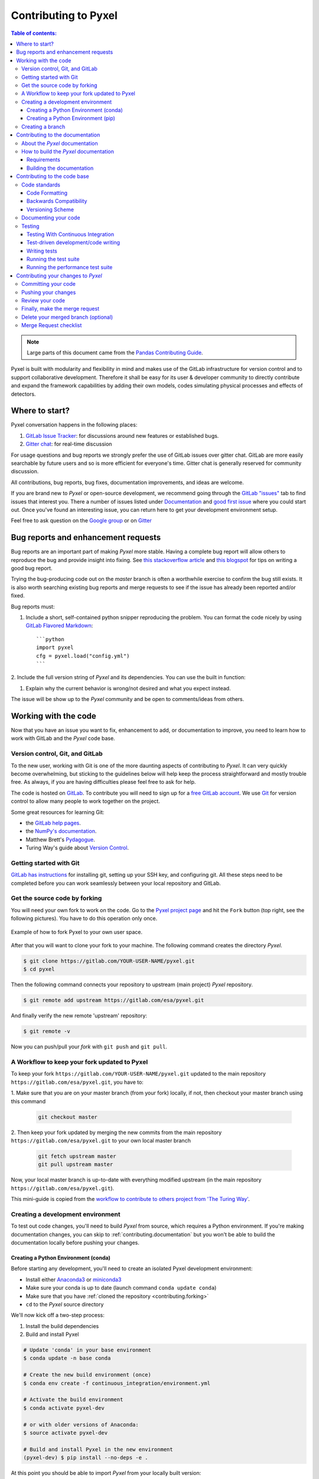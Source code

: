 .. _contributing:

=====================
Contributing to Pyxel
=====================

.. contents:: Table of contents:
   :local:

.. note::

  Large parts of this document came from the `Pandas Contributing
  Guide <http://pandas.pydata.org/pandas-docs/stable/contributing.html>`_.


Pyxel is built with modularity and flexibility in mind and makes use of
the GitLab infrastructure for version control and to support collaborative
development. Therefore it shall be easy for its user & developer
community to directly contribute and expand the framework capabilities by
adding their own models, codes simulating physical processes and effects of
detectors.

Where to start?
===============

Pyxel conversation happens in the following places:

#. `GitLab Issue Tracker <https://gitlab.com/esa/pyxel/issues>`_: for discussions around
   new features or established bugs.
#. `Gitter chat <https://gitter.im/pyxel-framework/community>`_: for real-time discussion

For usage questions and bug reports we strongly prefer the use of GitLab issues
over gitter chat. GitLab are more easily searchable by future users and so is
more efficient for everyone's time.
Gitter chat is generally reserved for community discussion.

All contributions, bug reports, bug fixes, documentation improvements,
and ideas are welcome.

If you are brand new to *Pyxel* or open-source development, we recommend going through
the `GitLab "issues" <https://gitlab.com/esa/pyxel/issues>`_ tab to find issues
that interest you.
There a number of issues listed under `Documentation <https://gitlab.com/esa/pyxel/issues?label_name%5B%5D=documentation>`_
and `good first issue <https://gitlab.com/esa/pyxel/issues?label_name%5B%5D=good+first+issue>`_
where you could start out.
Once you've found an interesting issue, you can return here to get your
development environment setup.

Feel free to ask question on the `Google group <https://groups.google.com/forum/#!forum/pyxel-detector-framework>`_
or on `Gitter <https://gitter.im/pyxel-framework/community>`_

.. _contributing.bug_reports:


Bug reports and enhancement requests
====================================

Bug reports are an important part of making *Pyxel* more stable.
Having a complete bug report will allow others to reproduce the bug and provide
insight into fixing.
See `this stackoverflow article <https://stackoverflow.com/help/mcve>`_
and `this blogspot <http://matthewrocklin.com/blog/work/2018/02/28/minimal-bug-reports>`_
for tips on writing a good bug report.

Trying the bug-producing code out on the *master* branch is often a worthwhile
exercise to confirm the bug still exists. It is also worth searching existing
bug reports and merge requests to see if the issue has already been reported
and/or fixed.

Bug reports must:

1. Include a short, self-contained python snipper reproducing the problem.
   You can format the code nicely by using `GitLab Flavored Markdown
   <https://docs.gitlab.com/ee/user/markdown.html#gitlab-flavored-markdown-gfm>`_::

      ```python
      import pyxel
      cfg = pyxel.load("config.yml")
      ```

2. Include the full version string of *Pyxel* and its dependencies. You can
use the built in function:

.. ipython::
    :okwarning:

    In [1]: import pyxel

    In [2]: pyxel.show_versions()

#. Explain why the current behavior is wrong/not desired and what you expect
   instead.

The issue will be show up to the *Pyxel* community and be open to
comments/ideas from others.

.. _contributing.gitlab:


Working with the code
=====================

Now that you have an issue you want to fix, enhancement to add, or
documentation to improve, you need to learn how to work with GitLab and
the *Pyxel* code base.

.. _contributing.version_control:

Version control, Git, and GitLab
--------------------------------

To the new user, working with Git is one of the more daunting aspects of
contributing to *Pyxel*.  It can very quickly become overwhelming, but sticking
to the guidelines below will help keep the process straightforward and mostly
trouble free.  As always, if you are having difficulties please feel free
to ask for help.

The code is hosted on `GitLab <https://gitlab.com/esa/pyxel>`_. To
contribute you will need to sign up for a `free GitLab account
<https://gitlab.com/users/sign_in#register-pane>`_. We use `Git <http://git-scm.com/>`_ for
version control to allow many people to work together on the project.

Some great resources for learning Git:

* the `GitLab help pages <https://docs.gitlab.com>`_.
* the `NumPy's documentation <http://docs.scipy.org/doc/numpy/dev/index.html>`_.
* Matthew Brett's `Pydagogue <http://matthew-brett.github.com/pydagogue/>`_.
* Turing Way's guide about `Version Control <https://the-turing-way.netlify.app/reproducible-research/vcs.html>`_.


Getting started with Git
------------------------

`GitLab has instructions <https://docs.gitlab.com/ee/gitlab-basics/start-using-git.html>`_
for installing git, setting up your SSH key, and configuring git.
All these steps need to be completed before you can work seamlessly between
your local repository and GitLab.

.. _contributing.forking:

Get the source code by forking
------------------------------

You will need your own fork to work on the code.
Go to the `Pyxel project page <https://gitlab.com/esa/pyxel>`_ and
hit the ``Fork`` button (top right, see the following pictures). You have to do this operation only once.

.. figure:: _static/fork_1.png
    :scale: 40%
    :alt: detector
    :align: center

.. figure:: _static/fork_2.png
    :scale: 40%
    :alt: detector
    :align: center

    Example of how to fork Pyxel to your own user space.

After that you will want to clone your fork to your machine.
The following command creates the directory `Pyxel`.

.. code-block:: fish

    $ git clone https://gitlab.com/YOUR-USER-NAME/pyxel.git
    $ cd pyxel

Then the following command connects your repository to upstream (main project)
*Pyxel* repository.

.. code-block:: fish

    $ git remote add upstream https://gitlab.com/esa/pyxel.git

And finally verify the new remote 'upstream' repository:

.. code-block:: fish

    $ git remote -v


Now you can push/pull your *fork* with ``git push`` and ``git pull``.

A Workflow to keep your fork updated to Pyxel
---------------------------------------------

To keep your fork ``https://gitlab.com/YOUR-USER-NAME/pyxel.git`` updated to
the main repository ``https://gitlab.com/esa/pyxel.git``, you have to:

1. Make sure that you are on your master branch (from your fork) locally, if not, then
checkout your master branch using this command

    .. code-block:: fish

        git checkout master

2. Then keep your fork updated by merging the new commits from the main repository ``https://gitlab.com/esa/pyxel.git``
to your own local master branch

    .. code-block:: fish

        git fetch upstream master
        git pull upstream master

Now, your local master branch is up-to-date with everything modified upstream (in the
main repository ``https://gitlab.com/esa/pyxel.git``).

This mini-guide is copied from the `workflow to contribute to others project from 'The Turing Way' <https://the-turing-way.netlify.app/reproducible-research/vcs/vcs-github.html?highlight=fork#a-workflow-to-contribute-to-others-github-projects-via-git>`_.


.. _contributing.dev_env:

Creating a development environment
----------------------------------

To test out code changes, you'll need to build *Pyxel* from source, which
requires a Python environment. If you're making documentation changes, you can
skip to :ref:`contributing.documentation` but you won't be able to build the
documentation locally before pushing your changes.

.. _contributing.dev_python:


Creating a Python Environment (conda)
~~~~~~~~~~~~~~~~~~~~~~~~~~~~~~~~~~~~~

Before starting any development, you'll need to create an isolated Pyxel
development environment:

- Install either `Anaconda3 <https://www.anaconda.com/download/>`_ or `miniconda3
  <https://conda.io/miniconda.html>`_
- Make sure your conda is up to date (launch command ``conda update conda``)
- Make sure that you have :ref:`cloned the repository <contributing.forking>`
- ``cd`` to the *Pyxel* source directory

We'll now kick off a two-step process:

1. Install the build dependencies
2. Build and install Pyxel

.. code-block:: fish

   # Update 'conda' in your base environment
   $ conda update -n base conda

   # Create the new build environment (once)
   $ conda env create -f continuous_integration/environment.yml

   # Activate the build environment
   $ conda activate pyxel-dev

   # or with older versions of Anaconda:
   $ source activate pyxel-dev

   # Build and install Pyxel in the new environment
   (pyxel-dev) $ pip install --no-deps -e .

At this point you should be able to import *Pyxel* from your
locally built version:

.. code-block:: fish

   # Start an interpreter
   $ python
   >>> import pyxel
   >>> pyxel.__version__
   '0.5+0.gcae5a0b'

This will create the new environment, and not touch any of your existing
environments, nor any existing Python installation.

To view your environments:

.. code-block:: fish

      $ conda info -e

To return to your root environment:

.. code-block:: fish

      $ conda deactivate

See the full conda docs `here <http://conda.pydata.org/docs>`__.


Creating a Python Environment (pip)
~~~~~~~~~~~~~~~~~~~~~~~~~~~~~~~~~~~

If you aren't using conda for your development environment, follow
these instructions:

- You'll need to have at least python3.8 installed on your system.
- Make sure that you have :ref:`cloned the repository <contributing.forking>`
- ``cd`` to the *Pyxel* source directory


.. code-block:: fish

    # Create a virtual environment
    # Use an ENV_DIR of your choice. We'll use ~/virtualenvs/pyxel-dev
    # Any parent directories should already exist
    $ python3 -m venv ~/virtualenvs/pyxel-dev

    # Activate the virtualenv
    $ . ~/virtualenvs/pyxel-dev/bin/activate

    # Install the build dependencies
    $ python -m pip install -r requirements-dev.txt

    # Build and install Pyxel
    $ python -m pip install -e .

At this point you should be able to import *Pyxel* from your locally
built version:

.. code-block:: fish

   # Start an interpreter
   $ python
   >>> import pyxel
   >>> pyxel.__version__
   '0.5+0.gcae5a0b'


Creating a branch
-----------------

You want your master branch to reflect only production-ready code, so create a
feature branch for making your changes. For example:

.. code-block:: fish

    $ git branch shiny-new-feature
    $ git checkout shiny-new-feature

The above can be simplified to:

.. code-block:: fish

    $ git checkout -b shiny-new-feature

This changes your working directory to the shiny-new-feature branch.  Keep any
changes in this branch specific to one bug or feature so it is clear
what the branch brings to *Pyxel*. You can have many "shiny-new-features"
and switch in between them using the ``git checkout`` command.

To update this branch, you need to retrieve the changes from the master branch:

.. code-block:: fish

    $ git fetch upstream
    $ git rebase upstream/master

This will replay your commits on top of the latest *Pyxel* git master.  If this
leads to merge conflicts, you must resolve these before submitting your merge
request.  If you have uncommitted changes, you will need to ``git stash`` them
prior to updating.  This will effectively store your changes and they can be
reapplied after updating.

.. _contributing.documentation:


Contributing to the documentation
=================================

If you're not the developer type, contributing to the documentation is still of
huge value. You don't even have to be an expert on *Pyxel* to do so! In fact,
there are sections of the docs that are worse off after being written by
experts. If something in the docs doesn't make sense to you, updating the
relevant section after you figure it out is a great way to ensure it will help
the next person.

.. contents:: Documentation:
   :local:


About the *Pyxel* documentation
-------------------------------

The documentation is written in **reStructuredText**, which is almost like
writing in plain English, and built using `Sphinx <http://sphinx.pocoo.org/>`__.
The Sphinx Documentation has an excellent `introduction to reST
<http://sphinx.pocoo.org/rest.html>`__. Review the Sphinx docs to perform more
complex changes to the documentation as well.

Some other important things to know about the docs:

- The *Pyxel* documentation consists of two parts: the docstrings in the code
  itself and the docs in this folder ``pyxel/docs/``.

  The docstrings are meant to provide a clear explanation of the usage of the
  individual functions, while the documentation in this folder consists of
  tutorial-like overviews per topic together with some other information
  (what's new, installation, etc).

- The docstrings follow the **Numpy Docstring Standard**, which is used widely
  in the Scientific Python community. This standard specifies the format of
  the different sections of the docstring. See `this document
  <https://github.com/numpy/numpy/blob/master/doc/HOWTO_DOCUMENT.rst.txt>`_
  for a detailed explanation, or look at some of the existing functions to
  extend it in a similar manner.

- The tutorials make heavy use of the `ipython directive
  <http://matplotlib.org/sampledoc/ipython_directive.html>`_ sphinx extension.
  This directive lets you put code in the documentation which will be run
  during the doc build. For example::

      .. ipython:: python

          x = 2
          x**3

  will be rendered as::

      In [1]: x = 2

      In [2]: x**3
      Out[2]: 8

  Almost all code examples in the docs are run (and the output saved) during the
  doc build. This approach means that code examples will always be up to date,
  but it does make the doc building a bit more complex.

- Our API documentation for models in ``docs/models.rst`` houses the
  auto-generated documentation from the docstrings. For classes, there are
  a few subtleties around controlling which methods and attributes have
  pages auto-generated.


How to build the *Pyxel* documentation
--------------------------------------

Requirements
~~~~~~~~~~~~
Make sure to follow the instructions on :ref:`creating a development
environment above <contributing.dev_env>`, but to build the docs you need
to use the environment file ``continuous_integration/environment.yml``.

.. code-block:: fish

    # Create and activate the docs environment
    $ conda env create -f continuous_integration/environment.yml
    $ conda activate pyxel-dev

    # or with older versions of Anaconda:
    $ source activate pyxel-dev

    # Build and install pyxel
    $ pip install --no-deps -e .


Building the documentation
~~~~~~~~~~~~~~~~~~~~~~~~~~

Navigate to your local ``pyxel/docs/`` directory in the console and run:

.. code-block:: fish

    $ tox -e docs

Then you can find the HTML output in the folder ``pyxels/docs/html/``.

The first time you build the docs, it will take quite a while because it has
to run all the code examples and build all the generated docstring pages.
In subsequent evocations, sphinx will try to only build the pages that
have been modified.

If you want to do a full clean build, do:

.. code-block:: fish

    $ tox -e docs --recreate

To view the documentation locally, you can also run:

.. code-block:: fish

    $ tox -e serve-docs



.. _contributing.code:

Contributing to the code base
=============================

.. contents:: Code Base:
   :local:

Code standards
--------------

Writing good code is not just about what you write. It is also about *how* you
write it. During :ref:`Continuous Integration <contributing.ci>` testing,
several tools will be run to check your code for stylistic errors.
Generating any warnings will cause the test to fail.
Thus, good style is a requirement for submitting code to *Pyxel*.

In addition, because a lot of people use our library, it is important that we
do not make sudden changes to the code that could have the potential to break
a lot of user code as a result, that is, we need it to be as
*backwards compatible* as possible to avoid mass breakages.


.. _contributing.code_formatting:

Code Formatting
~~~~~~~~~~~~~~~

Pyxel uses `Flake8 <http://flake8.pycqa.org/en/latest/>`_ to ensure a consistent code
format throughout the project. ``flake8`` can be installed with
``pip``:

.. code-block:: fish

   $ pip install flake8 black isort mypy blackdoc

and then run from the root of the Pyxel repository:

.. code-block:: fish

   $ isort .
   $ black .
   $ blackdoc .
   $ flake8
   $ mypy .


or:

.. code-block:: fish

    $ tox -e flake8

Other recommended but optional tools for checking code quality (not currently
enforced in CI):

- `mypy <http://mypy-lang.org/>`_ performs static type checking, which can
  make it easier to catch bugs. Please run ``mypy pyxel``  or ``tox -e mypy``
  if you annotate any code with `type hints <https://docs.python.org/3/library/typing.html>`_.
- `isort <https://github.com/timothycrosley/isort>`_ will highlight
  incorrectly sorted imports. ``isort -y`` will automatically fix them. See
  also `flake8-isort <https://github.com/gforcada/flake8-isort>`_.

Backwards Compatibility
~~~~~~~~~~~~~~~~~~~~~~~
Please try to maintain backward compatibility. *Pyxel* has growing number of
users with lots of existing code, so don't break it if at all possible.
If you think breakage is required, clearly state why as part of the merge
request. Also, be careful when changing method signatures and add deprecation
warnings where needed.

Versioning Scheme
~~~~~~~~~~~~~~~~~~~~~~~
Pyxel switch to a new versioning scheme. Pyxel version numbers will be of form x.y.z.

Rules:

- The major release number (x) is incremented if a feature release includes a significant
backward incompatible change that affects a significant fraction of users.
- The minor release number (y) is incremented on each feature release.
Minor releases include updated stdlib stubs from typeshed.
- The point release number (z) is incremented when there are fixes only.

Pyxel doesn't use SemVer anymore, since most minor releases have at least minor backward incompatible changes.

Any significant backward incompatible change must be announced in the
`changelog <https://esa.gitlab.io/pyxel/doc/stable/references/changelog.html>`_ for the previous feature release,
before making the change.

.. _contributing.documenting_your_code:
Documenting your code
---------------------

Changes should be reflected in the release notes located in ``CHANGELOG.rst``.
This file contains an ongoing change log for each release.  Add an entry to
this file to document your fix, enhancement or (unavoidable) breaking change.
Make sure to include the GitLab issue number when adding your entry (using
``#1234``, where ``1234`` is the issue/merge request number).

If your code is an enhancement, it is most likely necessary to add usage
examples to the existing documentation.  This can be done following the section
regarding documentation :ref:`above <contributing.documentation>`.


Testing
-----------------------------------

Testing With Continuous Integration
~~~~~~~~~~~~~~~~~~~~~~~
.. _contributing.ci:
Continuous Integration (CI) automatically integrate code changes from multiple stakeholders
in a single software project. It allows developers to to frequently contribute code changes
to a central repository where builds and tests are then executed.
Automated tools are used to verify the correctness of new code before the integration.
The version control system in Git is also supported by other checks such as automated code
Quality tests, syntax style checking tools and more
(see `GitLab <https://about.gitlab.com/features/continuous-integration/>`_).
For example, the CI tool `tox <https://tox.wiki/en/latest/>`_ aims to automate and
standardize testing in Python. tox is a generic virtual environment management and
test command line tool you can use for checking your package builds and installs correctly
under different environments (such as different Python implementations, versions or
installation dependencies), running your tests in each of the environments with the
test tool of choice, acting as a frontend to continuous integration servers
and merging CI and shell-based testing.


.. _contributing.test-driven-development-code-writing:

Test-driven development/code writing
~~~~~~~~~~~~~~~~~~~~~~~

*Pytest* is serious about testing and strongly encourages contributors to embrace
`test-driven development (TDD) <http://en.wikipedia.org/wiki/Test-driven_development>`_.
This development process "relies on the repetition of a very short development
cycle: first the developer writes an (initially failing) automated test case
that defines a desired improvement or new function, then produces the minimum
amount of code to pass that test." So, before actually writing any code, you
should write your tests.  Often the test can be taken from the original GitLab
issue. However, it is always worth considering additional use cases and writing
corresponding tests.

Adding tests is one of the most common requests after code is pushed
to *Pytest*. Therefore, it is worth getting in the habit of writing tests
ahead of time so this is never an issue.

Like many packages, *Pytest* uses `pytest <http://doc.pytest.org/en/latest/>`_
and the convenient extensions in `numpy.testing <http://docs.scipy.org/doc/numpy/reference/routines.testing.html>`_.


Writing tests
~~~~~~~~~~~~~

All tests should go into the ``tests`` directory of the specific package.
This folder contains many current examples of tests, and we suggest looking to
these for inspiration.

Running the test suite
~~~~~~~~~~~~~~~~~~~~~~~

The tests can then be run directly inside your Git clone (without having
to install *Pyxel*) by typing:

.. code-block:: fish

    $ pytest

The tests suite is exhaustive and takes a few minutes.  Often it is
worth running only a subset of tests first around your changes before
running the entire suite.

The easiest way to do this is with:

.. code-block:: fish

    $ pytest tests/path/to/test.py -k regex_matching_test_name

Or with one of the following constructs:

.. code-block:: fish

    $ pytest tests/[test-module].py
    $ pytest tests/[test-module].py::[TestClass]
    $ pytest tests/[test-module].py::[TestClass]::[test_method]

Using `pytest-xdist <https://pypi.python.org/pypi/pytest-xdist>`_, one can
speed up local testing on multicore machines. To use this feature, you will
need to install `pytest-xdist` via:

.. code-block:: fish

    $ pip install pytest-xdist


Then, run pytest with the optional -n argument:

.. code-block:: fish

    $ pytest -n 4

This can significantly reduce the time it takes to locally run tests before
submitting a pull request.

For more, see the `pytest <http://doc.pytest.org/en/latest/>`_ documentation.


Running the performance test suite
~~~~~~~~~~~~~~~~~~~~~~~
To run performance test(s)/benchmark(s), check the
`repository "Pyxel benchmarks" <https://gitlab.com/esa/pyxel-benchmarks>`_.
To visualize the performance test(s)/benchmark(s), see
`benchmarks <https://esa.gitlab.io/pyxel/benchmarks/>`_.

Contributing your changes to *Pyxel*
====================================

Committing your code
--------------------

Keep style fixes to a separate commit to make your pull request more readable.

Once you've made changes, you can see them by typing:

.. code-block:: fish

    $ git status

If you have created a new file, it is not being tracked by git.
Add it by typing:

.. code-block:: fish

    $ git add path/to/file-to-be-added.py

Doing 'git status' again should give something like:

.. code-block:: fish

    # On branch shiny-new-feature
    #
    #       modified:   /relative/path/to/file-you-added.py
    #

The following defines how a commit message should be structured:

    * A subject line with `< 72` chars.
    * One blank line.
    * Optionally, a commit message body.

Please reference the relevant GitLab issues in your commit message
using ``#1234``.


Now you can commit your changes in your local repository:

.. code-block:: fish

    $ git commit -m


Pushing your changes
--------------------

When you want your changes to appear publicly on your GitLab page, push your
forked feature branch's commits:

.. code-block:: fish

    $ git push origin shiny-new-feature

Here ``origin`` is the default name given to your remote repository on GitLab.
You can see the remote repositories:

.. code-block:: fish

    $ git remote -v

If you added the upstream repository as described above you will see something
like:

.. code-block:: fish

    origin  git@gitlab.com:yourname/pyxel.git (fetch)
    origin  git@gitlab.com:yourname/pyxel.git (push)
    upstream        git://gitlab.com/pydata/pyxel.git (fetch)
    upstream        git://gitlab.com/pydata/pyxel.git (push)

Now your code is on GitLab, but it is not yet a part of the *Pyxel* project.
For that to happen, a merge request needs to be submitted on GitLab.


Review your code
----------------

When you're ready to ask for a code review, file a merge request.
Before you do, once again make sure that you have followed all the guidelines
outlined in this document regarding code style, tests, performance tests,
and documentation.
You should also double check your branch changes against the branch
it was based on:

#. Navigate to your repository on GitLab -- https://gitlab.com/your-user-name/pyxel
#. Click on ``Repository`` and then ``Branches``
#. Click on the ``Compare`` button for your feature branch
#. Select the ``base`` and ``compare`` branches, if necessary.
   This will be ``master`` and ``shiny-new-feature``, respectively.

Finally, make the merge request
-------------------------------

If everything looks good, you are ready to make a merge request.
A merge request is how code from a local repository becomes available to
the GitLab community and can be looked at and eventually merged into
the master version.  This merge request and its associated changes
will eventually be committed to the master branch and available in the next
release. To submit a merge request:

1. Navigate to your repository on GitLab
2. Click on the ``Merge Requests`` and the button ``New merge request``.
3. You can then select the branch to merge from your fork to ``esa/pyxel`` (see following picture).

.. figure:: _static/new_merge_request.png
    :scale: 40%
    :alt: detector
    :align: center

    Create a new merge request.

4. Write a description of your changes in the ``Discussion`` tab
5. Click ``Create Merge Request``.

This request then goes to the repository maintainers, and they will review
the code. If you need to make more changes, you can make them in your branch,
add them to a new commit, push them to GitLab, and the merge request will
be automatically updated.  Pushing them to GitLab again is done by:

.. code-block:: fish

    $ git push origin shiny-new-feature

This will automatically update your merge request with the latest code
and restart the :ref:`Continuous Integration <contributing.ci>` tests.


Delete your merged branch (optional)
------------------------------------

Once your feature branch is accepted into upstream, you'll probably want
to get rid of the branch. First, merge upstream master into your branch
so git knows it is safe to delete your branch:

.. code-block:: fish

    $ git fetch upstream
    $ git checkout master
    $ git merge upstream/master

Then you can do:

.. code-block:: fish

    $ git branch -d shiny-new-feature

Make sure you use a lower-case ``-d``, or else git won't warn you if your
feature branch has not actually been merged.

The branch will still exist on GitLab, so to delete it there do:

.. code-block:: fish

    $ git push origin --delete shiny-new-feature


Merge Request checklist
-----------------------

- **Properly comment and document your code.** See :ref:`"Documenting your
  code" <contributing.documenting_your_code>`.
- **Test that the documentation builds correctly** by typing ``tox -e docs``.
  This is not strictly necessary, but this may be easier than waiting for CI
  to catch a mistake.
  See :ref:`"Contributing to the documentation" <contributing.documentation>`.
- **Test your code**.

    - Write new tests if needed. See :ref:`"Test-driven development/code
      writing" <contributing.test-driven-development-code-writing>`.
    - Test the code using `Pytest <http://doc.pytest.org/en/latest/>`_.
      Running all tests (type ``pytest`` in the root directory) takes a while,
      so feel free to only run the tests you think are needed based on
      your Merge Request (example: ``pytest tests/test_model_xxx.py``).
      CI will catch any failing tests.

- **Properly format your code** and verify that it passes the formatting guidelines
  set by `Black <https://black.readthedocs.io/en/stable/>`_ and `Flake8 <http://flake8.pycqa.org/en/latest/>`_.
  See :ref:`"Code formatting" <contributing.code_formatting>`.
  You can use `pre-commit <https://pre-commit.com/>`_ to run these automatically on each commit.

    - Run ``black .`` in the root directory. This may modify some files.
      Confirm and commit any formatting changes.
    - Run ``flake8`` in the root directory. If this fails, it will log an error
      message.

- **Push your code and** `create a Merge Request on GitLab <https://docs.gitlab.com/ee/user/project/merge_requests/creating_merge_requests.html>`_.
- **Use a helpful title for your pull request** by summarizing the main contributions rather than using the latest commit message.
  If this addresses an `issue <https://gitlab.com/esa/pyxel/issues>`_, please `reference it <https://docs.gitlab.com/ee/user/project/issues/crosslinking_issues.html>`_.
